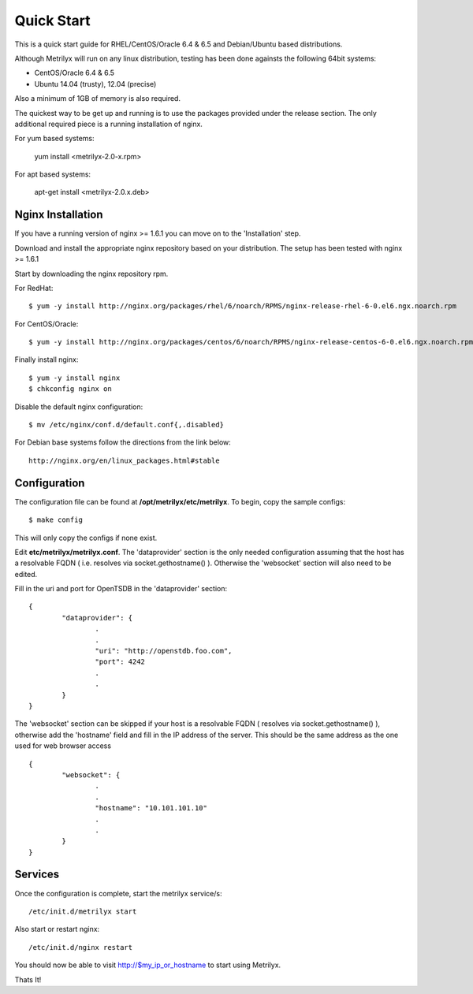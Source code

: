 ===========
Quick Start
===========
This is a quick start guide for RHEL/CentOS/Oracle 6.4 & 6.5 and Debian/Ubuntu based distributions.

Although Metrilyx will run on any linux distribution, testing has been done againsts the following 64bit systems:

* CentOS/Oracle 6.4 & 6.5
* Ubuntu 14.04 (trusty), 12.04 (precise)

Also a minimum of 1GB of memory is also required.

The quickest way to be get up and running is to use the packages provided under the release section. The only additional required piece is a running installation of nginx.

For yum based systems:

	yum install <metrilyx-2.0-x.rpm>

For apt based systems:

	apt-get install <metrilyx-2.0.x.deb>


Nginx Installation
==================

If you have a running version of nginx >= 1.6.1 you can move on to the 'Installation' step.

Download and install the appropriate nginx repository based on your distribution.  The setup has been tested with nginx >= 1.6.1

Start by downloading the nginx repository rpm.

For RedHat::

	$ yum -y install http://nginx.org/packages/rhel/6/noarch/RPMS/nginx-release-rhel-6-0.el6.ngx.noarch.rpm

For CentOS/Oracle::

	$ yum -y install http://nginx.org/packages/centos/6/noarch/RPMS/nginx-release-centos-6-0.el6.ngx.noarch.rpm

Finally install nginx::

	$ yum -y install nginx
	$ chkconfig nginx on

Disable the default nginx configuration::

	$ mv /etc/nginx/conf.d/default.conf{,.disabled}

For Debian base systems follow the directions from the link below::

	http://nginx.org/en/linux_packages.html#stable

Configuration
=============

The configuration file can be found at **/opt/metrilyx/etc/metrilyx**.  To begin, copy the sample configs::

	$ make config

This will only copy the configs if none exist.

Edit **etc/metrilyx/metrilyx.conf**.  The 'dataprovider' section is the only needed configuration assuming that the host has a resolvable FQDN ( i.e. resolves via socket.gethostname() ).  Otherwise the 'websocket' section will also need to be edited.

Fill in the uri and port for OpenTSDB in the 'dataprovider' section::

	{
		"dataprovider": {
			.
			.
			"uri": "http://openstdb.foo.com",
			"port": 4242
			.
			.
		}
	}

The 'websocket' section can be skipped if your host is a resolvable FQDN ( resolves via socket.gethostname() ), otherwise add the 'hostname' field and fill in the IP address of the server.  This should be the same address as the one used for web browser access ::

	{
		"websocket": {
			.
			.
			"hostname": "10.101.101.10"
			.
			.
		}
	}


Services
========
Once the configuration is complete, start the metrilyx service/s::

	/etc/init.d/metrilyx start

Also start or restart nginx::

	/etc/init.d/nginx restart


You should now be able to visit http://$my_ip_or_hostname to start using Metrilyx.

Thats It!
